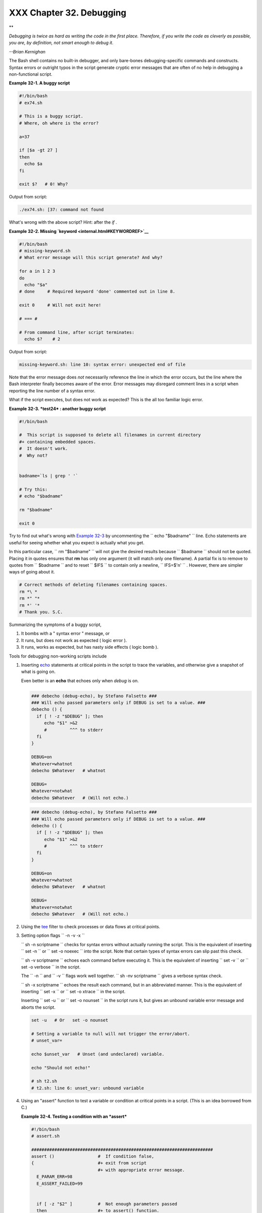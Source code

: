 
##########################
XXX  Chapter 32. Debugging
##########################


**

*Debugging is twice as hard as writing the code in the first place.
Therefore, if you write the code as cleverly as possible, you are, by
definition, not smart enough to debug it.*

*--Brian Kernighan*



The Bash shell contains no built-in debugger, and only bare-bones
debugging-specific commands and constructs. Syntax errors or outright
typos in the script generate cryptic error messages that are often of no
help in debugging a non-functional script.


**Example 32-1. A buggy script**


.. code:: PROGRAMLISTING

    #!/bin/bash
    # ex74.sh

    # This is a buggy script.
    # Where, oh where is the error?

    a=37

    if [$a -gt 27 ]
    then
      echo $a
    fi  

    exit $?   # 0! Why?




Output from script:


.. code:: SCREEN

    ./ex74.sh: [37: command not found



What's wrong with the above script? Hint: after the *if* .


**Example 32-2. Missing `keyword <internal.html#KEYWORDREF>`__**


.. code:: PROGRAMLISTING

    #!/bin/bash
    # missing-keyword.sh
    # What error message will this script generate? And why?

    for a in 1 2 3
    do
      echo "$a"
    # done     # Required keyword 'done' commented out in line 8.

    exit 0     # Will not exit here!

    # === #

    # From command line, after script terminates:
      echo $?    # 2




Output from script:


.. code:: SCREEN

    missing-keyword.sh: line 10: syntax error: unexpected end of file
        



Note that the error message does *not* necessarily reference the line in
which the error occurs, but the line where the Bash interpreter finally
becomes aware of the error.
Error messages may disregard comment lines in a script when reporting
the line number of a syntax error.

What if the script executes, but does not work as expected? This is the
all too familiar logic error.


**Example 32-3. *test24* : another buggy script**


.. code:: PROGRAMLISTING

    #!/bin/bash

    #  This script is supposed to delete all filenames in current directory
    #+ containing embedded spaces.
    #  It doesn't work.
    #  Why not?


    badname=`ls | grep ' '`

    # Try this:
    # echo "$badname"

    rm "$badname"

    exit 0




Try to find out what's wrong with `Example 32-3 <debugging.html#EX75>`__
by uncommenting the ``             echo "$badname"           `` line.
Echo statements are useful for seeing whether what you expect is
actually what you get.

In this particular case, ``             rm "$badname"           `` will
not give the desired results because ``      $badname     `` should not
be quoted. Placing it in quotes ensures that **rm** has only one
argument (it will match only one filename). A partial fix is to remove
to quotes from ``      $badname     `` and to reset ``      $IFS     ``
to contain only a newline, ``             IFS=$'\n'           `` .
However, there are simpler ways of going about it.


.. code:: PROGRAMLISTING

    # Correct methods of deleting filenames containing spaces.
    rm *\ *
    rm *" "*
    rm *' '*
    # Thank you. S.C.



Summarizing the symptoms of a buggy script,

#. It bombs with a " syntax error " message, or

#. It runs, but does not work as expected ( logic error ).

#. It runs, works as expected, but has nasty side effects ( logic bomb
   ).

Tools for debugging non-working scripts include

#. Inserting `echo <internal.html#ECHOREF>`__ statements at critical
   points in the script to trace the variables, and otherwise give a
   snapshot of what is going on.



   |Tip|

   Even better is an **echo** that echoes only when *debug* is on.

   +--------------------------+--------------------------+--------------------------+
   | .. code:: PROGRAMLISTING |
   |                          |
   |     ### debecho (debug-e |
   | cho), by Stefano Falsett |
   | o ###                    |
   |     ### Will echo passed |
   |  parameters only if DEBU |
   | G is set to a value. ### |
   |     debecho () {         |
   |       if [ ! -z "$DEBUG" |
   |  ]; then                 |
   |          echo "$1" >&2   |
   |          #         ^^^ t |
   | o stderr                 |
   |       fi                 |
   |     }                    |
   |                          |
   |     DEBUG=on             |
   |     Whatever=whatnot     |
   |     debecho $Whatever    |
   | # whatnot                |
   |                          |
   |     DEBUG=               |
   |     Whatever=notwhat     |
   |     debecho $Whatever    |
   | # (Will not echo.)       |
                             
   +--------------------------+--------------------------+--------------------------+


   .. code:: PROGRAMLISTING

       ### debecho (debug-echo), by Stefano Falsetto ###
       ### Will echo passed parameters only if DEBUG is set to a value. ###
       debecho () {
         if [ ! -z "$DEBUG" ]; then
            echo "$1" >&2
            #         ^^^ to stderr
         fi
       }

       DEBUG=on
       Whatever=whatnot
       debecho $Whatever   # whatnot

       DEBUG=
       Whatever=notwhat
       debecho $Whatever   # (Will not echo.)


   .. code:: PROGRAMLISTING

       ### debecho (debug-echo), by Stefano Falsetto ###
       ### Will echo passed parameters only if DEBUG is set to a value. ###
       debecho () {
         if [ ! -z "$DEBUG" ]; then
            echo "$1" >&2
            #         ^^^ to stderr
         fi
       }

       DEBUG=on
       Whatever=whatnot
       debecho $Whatever   # whatnot

       DEBUG=
       Whatever=notwhat
       debecho $Whatever   # (Will not echo.)




#. Using the `tee <extmisc.html#TEEREF>`__ filter to check processes or
   data flows at critical points.

#. Setting option flags ``        -n -v -x       ``

   ``                 sh -n scriptname               `` checks for
   syntax errors without actually running the script. This is the
   equivalent of inserting ``                 set -n               `` or
   ``                 set -o noexec               `` into the script.
   Note that certain types of syntax errors can slip past this check.

   ``                 sh -v scriptname               `` echoes each
   command before executing it. This is the equivalent of inserting
   ``                 set -v               `` or
   ``                 set           -o verbose               `` in the
   script.

   The ``        -n       `` and ``        -v       `` flags work well
   together.
   ``                 sh -nv           scriptname               `` gives
   a verbose syntax check.

   ``                 sh -x scriptname               `` echoes the
   result each command, but in an abbreviated manner. This is the
   equivalent of inserting ``                 set -x               `` or
   ``                 set -o xtrace               `` in the script.

   Inserting ``                 set -u               `` or
   ``                 set -o nounset               `` in the script runs
   it, but gives an unbound variable error message and aborts the
   script.


   .. code:: PROGRAMLISTING

       set -u   # Or   set -o nounset

       # Setting a variable to null will not trigger the error/abort.
       # unset_var=

       echo $unset_var   # Unset (and undeclared) variable.

       echo "Should not echo!"

       # sh t2.sh
       # t2.sh: line 6: unset_var: unbound variable



#. Using an "assert" function to test a variable or condition at
   critical points in a script. (This is an idea borrowed from C.)


   **Example 32-4. Testing a condition with an *assert***


   .. code:: PROGRAMLISTING

       #!/bin/bash
       # assert.sh

       #######################################################################
       assert ()                 #  If condition false,
       {                         #+ exit from script
                                 #+ with appropriate error message.
         E_PARAM_ERR=98
         E_ASSERT_FAILED=99


         if [ -z "$2" ]          #  Not enough parameters passed
         then                    #+ to assert() function.
           return $E_PARAM_ERR   #  No damage done.
         fi

         lineno=$2

         if [ ! $1 ] 
         then
           echo "Assertion failed:  \"$1\""
           echo "File \"$0\", line $lineno"    # Give name of file and line number.
           exit $E_ASSERT_FAILED
         # else
         #   return
         #   and continue executing the script.
         fi  
       } # Insert a similar assert() function into a script you need to debug.    
       #######################################################################


       a=5
       b=4
       condition="$a -lt $b"     #  Error message and exit from script.
                                 #  Try setting "condition" to something else
                                 #+ and see what happens.

       assert "$condition" $LINENO
       # The remainder of the script executes only if the "assert" does not fail.


       # Some commands.
       # Some more commands . . .
       echo "This statement echoes only if the \"assert\" does not fail."
       # . . .
       # More commands . . .

       exit $?




#. Using the `$LINENO <internalvariables.html#LINENOREF>`__ variable and
   the `caller <internal.html#CALLERREF>`__ builtin.

#.  Trapping at exit.

   The `exit <internal.html#EXITREF>`__ command in a script triggers a
   signal 0 , terminating the process, that is, the script itself. ` [1]
    <debugging.html#FTN.AEN19460>`__ It is often useful to trap the
   *exit* , forcing a "printout" of variables, for example. The *trap*
   must be the first command in the script.


** Trapping signals**

 **trap**
    Specifies an action on receipt of a signal; also useful for
    debugging.



    A *signal* is a message sent to a process, either by the kernel or
    another process, telling it to take some specified action (usually
    to terminate). For example, hitting a
    `Control-C <special-chars.html#CTLCREF>`__ sends a user interrupt,
    an INT signal, to a running program.




    *A simple instance:*


    .. code:: PROGRAMLISTING

        trap '' 2
        # Ignore interrupt 2 (Control-C), with no action specified. 

        trap 'echo "Control-C disabled."' 2
        # Message when Control-C pressed.





**Example 32-5. Trapping at exit**


.. code:: PROGRAMLISTING

    #!/bin/bash
    # Hunting variables with a trap.

    trap 'echo Variable Listing --- a = $a  b = $b' EXIT
    #  EXIT is the name of the signal generated upon exit from a script.
    #
    #  The command specified by the "trap" doesn't execute until
    #+ the appropriate signal is sent.

    echo "This prints before the \"trap\" --"
    echo "even though the script sees the \"trap\" first."
    echo

    a=39

    b=36

    exit 0
    #  Note that commenting out the 'exit' command makes no difference,
    #+ since the script exits in any case after running out of commands.





**Example 32-6. Cleaning up after **Control-C****


.. code:: PROGRAMLISTING

    #!/bin/bash
    # logon.sh: A quick 'n dirty script to check whether you are on-line yet.

    umask 177  # Make sure temp files are not world readable.


    TRUE=1
    LOGFILE=/var/log/messages
    #  Note that $LOGFILE must be readable
    #+ (as root, chmod 644 /var/log/messages).
    TEMPFILE=temp.$$
    #  Create a "unique" temp file name, using process id of the script.
    #     Using 'mktemp' is an alternative.
    #     For example:
    #     TEMPFILE=`mktemp temp.XXXXXX`
    KEYWORD=address
    #  At logon, the line "remote IP address xxx.xxx.xxx.xxx"
    #                      appended to /var/log/messages.
    ONLINE=22
    USER_INTERRUPT=13
    CHECK_LINES=100
    #  How many lines in log file to check.

    trap 'rm -f $TEMPFILE; exit $USER_INTERRUPT' TERM INT
    #  Cleans up the temp file if script interrupted by control-c.

    echo

    while [ $TRUE ]  #Endless loop.
    do
      tail -n $CHECK_LINES $LOGFILE> $TEMPFILE
      #  Saves last 100 lines of system log file as temp file.
      #  Necessary, since newer kernels generate many log messages at log on.
      search=`grep $KEYWORD $TEMPFILE`
      #  Checks for presence of the "IP address" phrase,
      #+ indicating a successful logon.

      if [ ! -z "$search" ] #  Quotes necessary because of possible spaces.
      then
         echo "On-line"
         rm -f $TEMPFILE    #  Clean up temp file.
         exit $ONLINE
      else
         echo -n "."        #  The -n option to echo suppresses newline,
                            #+ so you get continuous rows of dots.
      fi

      sleep 1  
    done  


    #  Note: if you change the KEYWORD variable to "Exit",
    #+ this script can be used while on-line
    #+ to check for an unexpected logoff.

    # Exercise: Change the script, per the above note,
    #           and prettify it.

    exit 0


    # Nick Drage suggests an alternate method:

    while true
      do ifconfig ppp0 | grep UP 1> /dev/null && echo "connected" && exit 0
      echo -n "."   # Prints dots (.....) until connected.
      sleep 2
    done

    # Problem: Hitting Control-C to terminate this process may be insufficient.
    #+         (Dots may keep on echoing.)
    # Exercise: Fix this.



    # Stephane Chazelas has yet another alternative:

    CHECK_INTERVAL=1

    while ! tail -n 1 "$LOGFILE" | grep -q "$KEYWORD"
    do echo -n .
       sleep $CHECK_INTERVAL
    done
    echo "On-line"

    # Exercise: Discuss the relative strengths and weaknesses
    #           of each of these various approaches.





**Example 32-7. A Simple Implementation of a Progress Bar**


.. code:: PROGRAMLISTING

    #! /bin/bash
    # progress-bar2.sh
    # Author: Graham Ewart (with reformatting by ABS Guide author).
    # Used in ABS Guide with permission (thanks!).

    # Invoke this script with bash. It doesn't work with sh.

    interval=1
    long_interval=10

    {
         trap "exit" SIGUSR1
         sleep $interval; sleep $interval
         while true
         do
           echo -n '.'     # Use dots.
           sleep $interval
         done; } &         # Start a progress bar as a background process.

    pid=$!
    trap "echo !; kill -USR1 $pid; wait $pid"  EXIT        # To handle ^C.

    echo -n 'Long-running process '
    sleep $long_interval
    echo ' Finished!'

    kill -USR1 $pid
    wait $pid              # Stop the progress bar.
    trap EXIT

    exit $?






|Note|

The ``         DEBUG        `` argument to **trap** causes a specified
action to execute after every command in a script. This permits tracing
variables, for example.


**Example 32-8. Tracing a variable**


.. code:: PROGRAMLISTING

    #!/bin/bash

    trap 'echo "VARIABLE-TRACE> \$variable = \"$variable\""' DEBUG
    # Echoes the value of $variable after every command.

    variable=29; line=$LINENO

    echo "  Just initialized \$variable to $variable in line number $line."

    let "variable *= 3"; line=$LINENO
    echo "  Just multiplied \$variable by 3 in line number $line."

    exit 0

    #  The "trap 'command1 . . . command2 . . .' DEBUG" construct is
    #+ more appropriate in the context of a complex script,
    #+ where inserting multiple "echo $variable" statements might be
    #+ awkward and time-consuming.

    # Thanks, Stephane Chazelas for the pointer.


    Output of script:

    VARIABLE-TRACE> $variable = ""
    VARIABLE-TRACE> $variable = "29"
      Just initialized $variable to 29.
    VARIABLE-TRACE> $variable = "29"
    VARIABLE-TRACE> $variable = "87"
      Just multiplied $variable by 3.
    VARIABLE-TRACE> $variable = "87"





.. code:: PROGRAMLISTING

    #!/bin/bash

    trap 'echo "VARIABLE-TRACE> \$variable = \"$variable\""' DEBUG
    # Echoes the value of $variable after every command.

    variable=29; line=$LINENO

    echo "  Just initialized \$variable to $variable in line number $line."

    let "variable *= 3"; line=$LINENO
    echo "  Just multiplied \$variable by 3 in line number $line."

    exit 0

    #  The "trap 'command1 . . . command2 . . .' DEBUG" construct is
    #+ more appropriate in the context of a complex script,
    #+ where inserting multiple "echo $variable" statements might be
    #+ awkward and time-consuming.

    # Thanks, Stephane Chazelas for the pointer.


    Output of script:

    VARIABLE-TRACE> $variable = ""
    VARIABLE-TRACE> $variable = "29"
      Just initialized $variable to 29.
    VARIABLE-TRACE> $variable = "29"
    VARIABLE-TRACE> $variable = "87"
      Just multiplied $variable by 3.
    VARIABLE-TRACE> $variable = "87"


.. code:: PROGRAMLISTING

    #!/bin/bash

    trap 'echo "VARIABLE-TRACE> \$variable = \"$variable\""' DEBUG
    # Echoes the value of $variable after every command.

    variable=29; line=$LINENO

    echo "  Just initialized \$variable to $variable in line number $line."

    let "variable *= 3"; line=$LINENO
    echo "  Just multiplied \$variable by 3 in line number $line."

    exit 0

    #  The "trap 'command1 . . . command2 . . .' DEBUG" construct is
    #+ more appropriate in the context of a complex script,
    #+ where inserting multiple "echo $variable" statements might be
    #+ awkward and time-consuming.

    # Thanks, Stephane Chazelas for the pointer.


    Output of script:

    VARIABLE-TRACE> $variable = ""
    VARIABLE-TRACE> $variable = "29"
      Just initialized $variable to 29.
    VARIABLE-TRACE> $variable = "29"
    VARIABLE-TRACE> $variable = "87"
      Just multiplied $variable by 3.
    VARIABLE-TRACE> $variable = "87"




Of course, the **trap** command has other uses aside from debugging,
such as disabling certain keystrokes within a script (see `Example
A-43 <contributed-scripts.html#STOPWATCH>`__ ).


**Example 32-9. Running multiple processes (on an SMP box)**


.. code:: PROGRAMLISTING

    #!/bin/bash
    # parent.sh
    # Running multiple processes on an SMP box.
    # Author: Tedman Eng

    #  This is the first of two scripts,
    #+ both of which must be present in the current working directory.




    LIMIT=$1         # Total number of process to start
    NUMPROC=4        # Number of concurrent threads (forks?)
    PROCID=1         # Starting Process ID
    echo "My PID is $$"

    function start_thread() {
            if [ $PROCID -le $LIMIT ] ; then
                    ./child.sh $PROCID&
                    let "PROCID++"
            else
               echo "Limit reached."
               wait
               exit
            fi
    }

    while [ "$NUMPROC" -gt 0 ]; do
            start_thread;
            let "NUMPROC--"
    done


    while true
    do

    trap "start_thread" SIGRTMIN

    done

    exit 0



    # ======== Second script follows ========


    #!/bin/bash
    # child.sh
    # Running multiple processes on an SMP box.
    # This script is called by parent.sh.
    # Author: Tedman Eng

    temp=$RANDOM
    index=$1
    shift
    let "temp %= 5"
    let "temp += 4"
    echo "Starting $index  Time:$temp" "$@"
    sleep ${temp}
    echo "Ending $index"
    kill -s SIGRTMIN $PPID

    exit 0


    # ======================= SCRIPT AUTHOR'S NOTES ======================= #
    #  It's not completely bug free.
    #  I ran it with limit = 500 and after the first few hundred iterations,
    #+ one of the concurrent threads disappeared!
    #  Not sure if this is collisions from trap signals or something else.
    #  Once the trap is received, there's a brief moment while executing the
    #+ trap handler but before the next trap is set.  During this time, it may
    #+ be possible to miss a trap signal, thus miss spawning a child process.

    #  No doubt someone may spot the bug and will be writing 
    #+ . . . in the future.



    # ===================================================================== #



    # ----------------------------------------------------------------------#



    #################################################################
    # The following is the original script written by Vernia Damiano.
    # Unfortunately, it doesn't work properly.
    #################################################################

    #!/bin/bash

    #  Must call script with at least one integer parameter
    #+ (number of concurrent processes).
    #  All other parameters are passed through to the processes started.


    INDICE=8        # Total number of process to start
    TEMPO=5         # Maximum sleep time per process
    E_BADARGS=65    # No arg(s) passed to script.

    if [ $# -eq 0 ] # Check for at least one argument passed to script.
    then
      echo "Usage: `basename $0` number_of_processes [passed params]"
      exit $E_BADARGS
    fi

    NUMPROC=$1              # Number of concurrent process
    shift
    PARAMETRI=( "$@" )      # Parameters of each process

    function avvia() {
             local temp
             local index
             temp=$RANDOM
             index=$1
             shift
             let "temp %= $TEMPO"
             let "temp += 1"
             echo "Starting $index Time:$temp" "$@"
             sleep ${temp}
             echo "Ending $index"
             kill -s SIGRTMIN $$
    }

    function parti() {
             if [ $INDICE -gt 0 ] ; then
                  avvia $INDICE "${PARAMETRI[@]}" &
                    let "INDICE--"
             else
                    trap : SIGRTMIN
             fi
    }

    trap parti SIGRTMIN

    while [ "$NUMPROC" -gt 0 ]; do
             parti;
             let "NUMPROC--"
    done

    wait
    trap - SIGRTMIN

    exit $?

    : <<SCRIPT_AUTHOR_COMMENTS
    I had the need to run a program, with specified options, on a number of
    different files, using a SMP machine. So I thought [I'd] keep running
    a specified number of processes and start a new one each time . . . one
    of these terminates.

    The "wait" instruction does not help, since it waits for a given process
    or *all* process started in background. So I wrote [this] bash script
    that can do the job, using the "trap" instruction.
      --Vernia Damiano
    SCRIPT_AUTHOR_COMMENTS






|Note|

``                   trap '' SIGNAL                 `` (two adjacent
apostrophes) disables SIGNAL for the remainder of the script.
``                   trap SIGNAL                 `` restores the
functioning of SIGNAL once more. This is useful to protect a critical
portion of a script from an undesirable interrupt.





.. code:: PROGRAMLISTING

      trap '' 2  # Signal 2 is Control-C, now disabled.
        command
        command
        command
        trap 2     # Reenables Control-C
        





`Version 3 <bashver3.html#BASH3REF>`__ of Bash adds the following
`internal variables <internalvariables.html#INTERNALVARIABLES1>`__ for
use by the debugger.

#. ``           $BASH_ARGC          ``

   Number of command-line arguments passed to script, similar to
   ```            $#           `` <internalvariables.html#CLACOUNTREF>`__
   .

#. ``           $BASH_ARGV          ``

   Final command-line parameter passed to script, equivalent
   ```            ${!#}           `` <othertypesv.html#LASTARGREF>`__ .

#. ``           $BASH_COMMAND          ``

   Command currently executing.

#. ``           $BASH_EXECUTION_STRING          ``

   The *option string* following the ``           -c          ``
   `option <bash-options.html#CLOPTS>`__ to Bash.

#. ``           $BASH_LINENO          ``

   In a `function <functions.html#FUNCTIONREF>`__ , indicates the line
   number of the function call.

#. ``           $BASH_REMATCH          ``

   Array variable associated with **=~** `conditional regex
   matching <bashver3.html#REGEXMATCHREF>`__ .

#. 

   ``           $BASH_SOURCE          ``

   This is the name of the script, usually the same as
   `$0 <othertypesv.html#ARG0>`__ .

#. ```            $BASH_SUBSHELL           `` <internalvariables.html#BASHSUBSHELLREF>`__





Notes
~~~~~


` [1]  <debugging.html#AEN19460>`__

By convention, ``               signal         0             `` is
assigned to `exit <exit-status.html#EXITCOMMANDREF>`__ .



.. |Tip| image:: ../images/tip.gif
.. |Note| image:: ../images/note.gif
